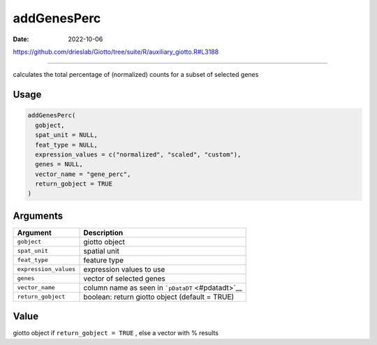 ============
addGenesPerc
============

:Date: 2022-10-06

https://github.com/drieslab/Giotto/tree/suite/R/auxiliary_giotto.R#L3188

===========

calculates the total percentage of (normalized) counts for a subset of
selected genes

Usage
=====

.. code:: r

   addGenesPerc(
     gobject,
     spat_unit = NULL,
     feat_type = NULL,
     expression_values = c("normalized", "scaled", "custom"),
     genes = NULL,
     vector_name = "gene_perc",
     return_gobject = TRUE
   )

Arguments
=========

+-------------------------------+--------------------------------------+
| Argument                      | Description                          |
+===============================+======================================+
| ``gobject``                   | giotto object                        |
+-------------------------------+--------------------------------------+
| ``spat_unit``                 | spatial unit                         |
+-------------------------------+--------------------------------------+
| ``feat_type``                 | feature type                         |
+-------------------------------+--------------------------------------+
| ``expression_values``         | expression values to use             |
+-------------------------------+--------------------------------------+
| ``genes``                     | vector of selected genes             |
+-------------------------------+--------------------------------------+
| ``vector_name``               | column name as seen in               |
|                               | ```pDataDT`` <#pdatadt>`__           |
+-------------------------------+--------------------------------------+
| ``return_gobject``            | boolean: return giotto object        |
|                               | (default = TRUE)                     |
+-------------------------------+--------------------------------------+

Value
=====

giotto object if ``return_gobject = TRUE`` , else a vector with %
results
